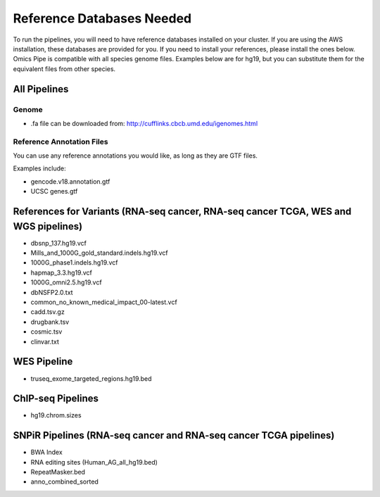 
===================
Reference Databases Needed
===================

To run the pipelines, you will need to have reference databases installed on your cluster. If you are using the
AWS installation, these databases are provided for you.  If you need to install your references, please install the ones below.
Omics Pipe is compatible with all species genome files.  Examples below are for hg19, but you can substitute them for the equivalent files from other species. 

All Pipelines
===========

Genome
------------------

* .fa file can be downloaded from: `<http://cufflinks.cbcb.umd.edu/igenomes.html>`_

Reference Annotation Files
------------------------------
You can use any reference annotations you would like, as long as they are GTF files. 

Examples include: 

* gencode.v18.annotation.gtf

* UCSC genes.gtf

References for Variants (RNA-seq cancer, RNA-seq cancer TCGA, WES and WGS pipelines)
==============

* dbsnp_137.hg19.vcf

* Mills_and_1000G_gold_standard.indels.hg19.vcf

* 1000G_phase1.indels.hg19.vcf

* hapmap_3.3.hg19.vcf

* 1000G_omni2.5.hg19.vcf

* dbNSFP2.0.txt

* common_no_known_medical_impact_00-latest.vcf

* cadd.tsv.gz

* drugbank.tsv

* cosmic.tsv

* clinvar.txt


WES Pipeline 
======

* truseq_exome_targeted_regions.hg19.bed


ChIP-seq Pipelines
========
* hg19.chrom.sizes


SNPiR Pipelines (RNA-seq cancer and RNA-seq cancer TCGA pipelines)
==============================================

* BWA Index

* RNA editing sites (Human_AG_all_hg19.bed)

* RepeatMasker.bed

* anno_combined_sorted